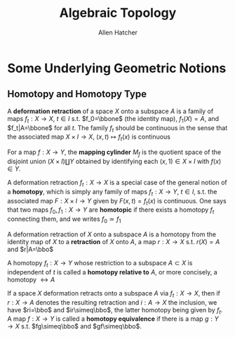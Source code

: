 #+TITLE: Algebraic Topology

#+AUTHOR: Allen Hatcher
#+EXPORT_FILE_NAME: ../latex/AlgebraicTopology/AlgebraicTopology.tex
#+LATEX_HEADER: \graphicspath{{../../books/}}
#+LATEX_HEADER: \input{preamble.tex}
#+LATEX_HEADER: \makeindex
#+LATEX_HEADER: \def \bbo {\bbone}
* Some Underlying Geometric Notions
** Homotopy and Homotopy Type
    A *deformation retraction* of a space \(X\) onto a subspace \(A\) is a family of
    maps \(f_t:X\to X\), \(t\in I\) s.t. \(f_0=\bbone\) (the identity map), \(f_1(X)=A\),
    and \(f_t|A=\bbone\) for all \(t\). The family \(f_t\) should be continuous in the sense that
    the associated map \(X\times I\to X\), \((x,t)\mapsto f_t(x)\) is continuous

    For a map \(f:X\to Y\), the *mapping cylinder* \(M_f\) is the quotient space of the disjoint
    union \((X\times I)\coprod Y\) obtained by identifying each \((x,1)\in X\times I\) with \(f(x)\in Y\).

    A deformation retraction \(f_t:X\to X\) is a special case of the general notion of a *homotopy*,
    which is simply any family of maps \(f_t:X\to Y\), \(t\in I\), s.t. the associated map \(F:X\times I\to Y\)
    given by \(F(x,t)=f_t(x)\) is continuous. One says that two maps \(f_0,f_1:X\to Y\) are *homotopic*
    if there exists a homotopy \(f_t\) connecting them, and we writes \(f_0\simeq f_1\)

    A deformation retraction of \(X\) onto a subspace \(A\) is a homotopy from the identity map
    of \(X\) to a *retraction* of \(X\) onto \(A\), a map \(r:X\to X\) s.t. \(r(X)=A\) and \(r|A=\bbo\)

    A homotopy \(f_t:X\to Y\) whose restriction to a subspace \(A\subset X\) is independent of \(t\) is
    called a *homotopy relative to* \(A\), or more concisely, a homotopy \(\rel A\)

    If a space \(X\) deformation retracts onto a subspace \(A\) via \(f_t:X\to X\), then if \(r:X\to A\)
    denotes the resulting retraction and \(i:A\to X\) the inclusion, we have \(ri=\bbo\)
    and \(ir\simeq\bbo\), the latter homotopy being given by \(f_t\). A map \(f:X\to Y\) is called a
    *homotopy equivalence* if there is a map \(g:Y\to X\) s.t. \(fg\simeq\bbo\) and \(gf\simeq\bbo\).
